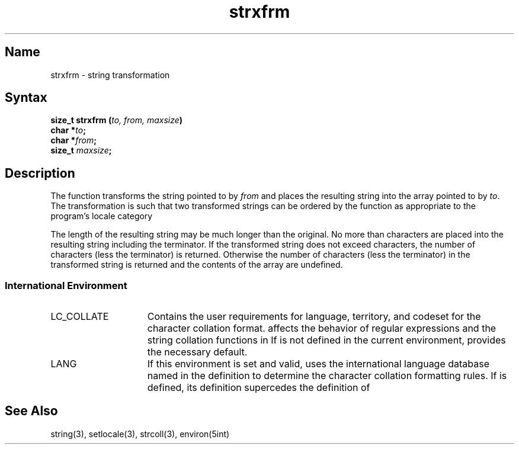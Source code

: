 .TH strxfrm 3
.SH Name
strxfrm \- string transformation
.SH Syntax
.B size_t strxfrm (\fIto, from, maxsize\fP)
.br
.B char *\fIto\fP;
.br
.B char *\fIfrom\fP;
.br
.B size_t \fImaxsize\fP; 
.SH Description
.NXR "strxfrm subroutine"
The
.PN strxfrm
function transforms the string pointed to by \fIfrom\fR and places the resulting string into the array pointed to by \fIto\fR.
The transformation is such that two transformed strings
can be ordered by the
.PN strcmp
function as appropriate to the program's locale category
.PN LC_COLLATE .
.PP
The length of the resulting string may be much longer than 
the original.
No more than 
.PN maxsize 
characters are placed into the resulting string including the
terminator.  If the transformed string does not exceed
.PN maxsize 
characters, the 
number of characters (less the terminator) is returned.
Otherwise the number of characters (less the terminator)
in the transformed string is returned and the contents of the array 
are undefined.
.SS International Environment
.IP LC_COLLATE 15
Contains the user requirements for language, territory, and codeset for
the character collation format. 
.PN LC_COLLATE
affects the behavior of regular expressions and the string collation functions
in 
.PN strxfrm .
If 
.PN LC_COLLATE
is not defined in the current environment,
.PN LANG
provides the necessary default.
.IP LANG 15
If this environment is set and valid, 
.PN strxfrm
uses the international language database named in the definition to determine 
the character collation formatting rules. If 
.PN LC_COLLATE 
is defined, its definition supercedes the definition of 
.PN LANG .
.SH See Also
string(3), setlocale(3), strcoll(3), environ(5int)
